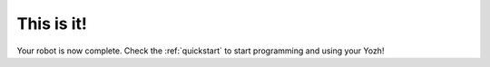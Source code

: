 This is it!
===========
Your robot is now complete. Check the :ref:`quickstart`   to start  programming and using
your Yozh!
